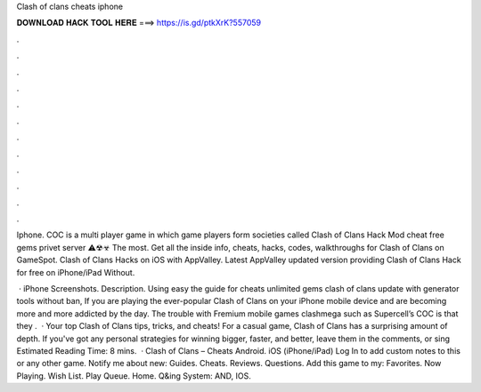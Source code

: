 Clash of clans cheats iphone



𝐃𝐎𝐖𝐍𝐋𝐎𝐀𝐃 𝐇𝐀𝐂𝐊 𝐓𝐎𝐎𝐋 𝐇𝐄𝐑𝐄 ===> https://is.gd/ptkXrK?557059



.



.



.



.



.



.



.



.



.



.



.



.

Iphone. COC is a multi player game in which game players form societies called Clash of Clans Hack Mod cheat free gems privet server ⚠☢☣ The most. Get all the inside info, cheats, hacks, codes, walkthroughs for Clash of Clans on GameSpot. Clash of Clans Hacks on iOS with AppValley. Latest AppValley updated version providing Clash of Clans Hack for free on iPhone/iPad Without.

 · iPhone Screenshots. Description. Using easy the guide for cheats unlimited gems clash of clans update with generator tools without ban, If you are playing the ever-popular Clash of Clans on your iPhone mobile device and are becoming more and more addicted by the day. The trouble with Fremium mobile games clashmega such as Supercell’s COC is that they .  · Your top Clash of Clans tips, tricks, and cheats! For a casual game, Clash of Clans has a surprising amount of depth. If you've got any personal strategies for winning bigger, faster, and better, leave them in the comments, or sing Estimated Reading Time: 8 mins.  · Clash of Clans – Cheats Android. iOS (iPhone/iPad) Log In to add custom notes to this or any other game. Notify me about new: Guides. Cheats. Reviews. Questions. Add this game to my: Favorites. Now Playing. Wish List. Play Queue. Home. Q&ing System: AND, IOS.
